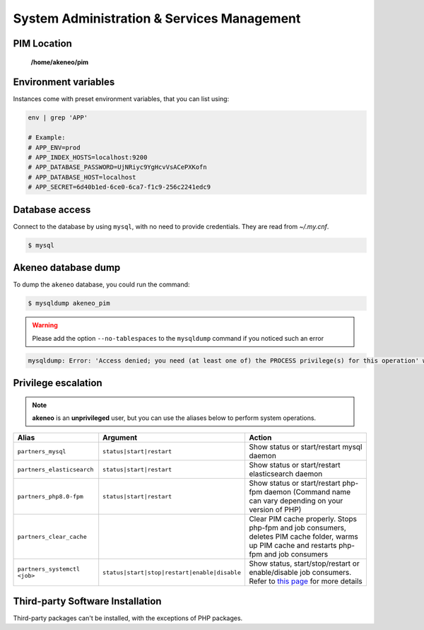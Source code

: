 System Administration & Services Management
===========================================

PIM Location
------------

 **/home/akeneo/pim**

Environment variables
---------------------

Instances come with preset environment variables, that you can list using:

.. code-block:: bash

    env | grep 'APP'

    # Example:
    # APP_ENV=prod
    # APP_INDEX_HOSTS=localhost:9200
    # APP_DATABASE_PASSWORD=UjNRiyc9YgHcvVsACePXKofn
    # APP_DATABASE_HOST=localhost
    # APP_SECRET=6d40b1ed-6ce0-6ca7-f1c9-256c2241edc9

Database access
---------------

Connect to the database by using ``mysql``, with no need to provide credentials. They are read from `~/.my.cnf`.

.. code-block:: bash

    $ mysql

Akeneo database dump
--------------------

To dump the ``akeneo`` database, you could run the command:

.. code-block:: bash

    $ mysqldump akeneo_pim

.. warning::

    Please add the option ``--no-tablespaces`` to the ``mysqldump`` command if you noticed such an error

.. code-block:: bash

    mysqldump: Error: 'Access denied; you need (at least one of) the PROCESS privilege(s) for this operation' when trying to dump tablespaces

Privilege escalation
--------------------

.. note::

    **akeneo** is an **unprivileged** user, but you can use the aliases below to perform system operations.

============================ ============================================ ======
Alias                        Argument                                     Action
============================ ============================================ ======
``partners_mysql``           ``status|start|restart``                     Show status or start/restart mysql daemon
``partners_elasticsearch``   ``status|start|restart``                     Show status or start/restart elasticsearch daemon
``partners_php8.0-fpm``      ``status|start|restart``                     Show status or start/restart php-fpm daemon (Command name can vary depending on your version of PHP)
``partners_clear_cache``                                                  Clear PIM cache properly. Stops php-fpm and job consumers, deletes PIM cache folder, warms up PIM cache and restarts php-fpm and job consumers
``partners_systemctl <job>`` ``status|start|stop|restart|enable|disable`` Show status, start/stop/restart or enable/disable job consumers. Refer to `this page <job_consumers_and_workers.html>`_ for more details
============================ ============================================ ======


Third-party Software Installation
---------------------------------

Third-party packages can't be installed, with the exceptions of PHP packages.
